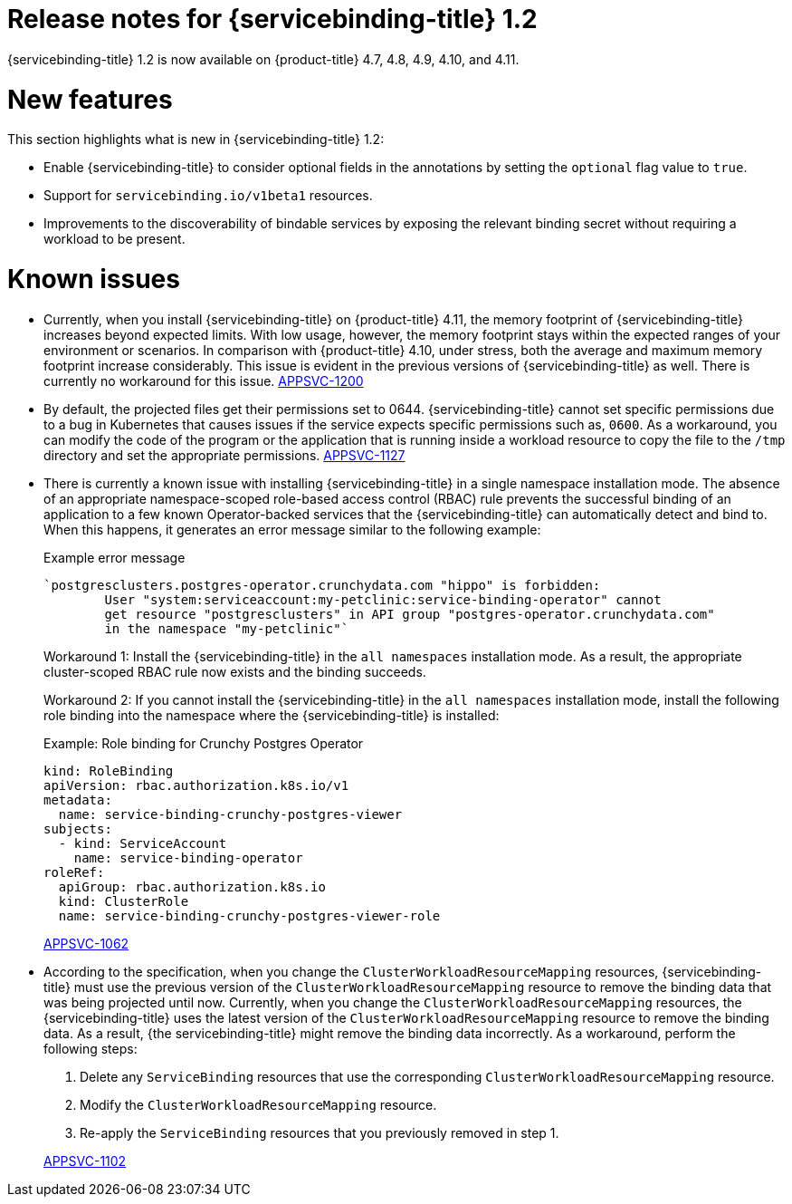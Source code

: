 [id="sbo-release-notes-1-2_{context}"]
// Module included in the following assembly:
//
// * applications/connecting_applications_to_services/sbo-release-notes.adoc
:_mod-docs-content-type: REFERENCE
= Release notes for {servicebinding-title} 1.2

{servicebinding-title} 1.2 is now available on {product-title} 4.7, 4.8, 4.9, 4.10, and 4.11.

[id="new-features-1-2_{context}"]
= New features
This section highlights what is new in {servicebinding-title} 1.2:

* Enable {servicebinding-title} to consider optional fields in the annotations by setting the `optional` flag value to `true`.
* Support for `servicebinding.io/v1beta1` resources.
* Improvements to the discoverability of bindable services by exposing the relevant binding secret without requiring a workload to be present.

[id="known-issues-1-2_{context}"]
= Known issues
* Currently, when you install {servicebinding-title} on {product-title} 4.11, the memory footprint of {servicebinding-title} increases beyond expected limits. With low usage, however, the memory footprint stays within the expected ranges of your environment or scenarios. In comparison with {product-title} 4.10, under stress, both the average and maximum memory footprint increase considerably. This issue is evident in the previous versions of {servicebinding-title} as well. There is currently no workaround for this issue. link:https://issues.redhat.com/browse/APPSVC-1200[APPSVC-1200]

* By default, the projected files get their permissions set to 0644. {servicebinding-title} cannot set specific permissions due to a bug in Kubernetes that causes issues if the service expects specific permissions such as, `0600`. As a workaround, you can modify the code of the program or the application that is running inside a workload resource to copy the file to the `/tmp` directory and set the appropriate permissions. link:https://issues.redhat.com/browse/APPSVC-1127[APPSVC-1127]

* There is currently a known issue with installing {servicebinding-title} in a single namespace installation mode. The absence of an appropriate namespace-scoped role-based access control (RBAC) rule prevents the successful binding of an application to a few known Operator-backed services that the {servicebinding-title} can automatically detect and bind to. When this happens, it generates an error message similar to the following example:
+
.Example error message
[source,text]
----
`postgresclusters.postgres-operator.crunchydata.com "hippo" is forbidden:
        User "system:serviceaccount:my-petclinic:service-binding-operator" cannot
        get resource "postgresclusters" in API group "postgres-operator.crunchydata.com"
        in the namespace "my-petclinic"`
----
+
Workaround 1: Install the {servicebinding-title} in the `all namespaces` installation mode. As a result, the appropriate cluster-scoped RBAC rule now exists and the binding succeeds.
+
Workaround 2: If you cannot install the {servicebinding-title} in the `all namespaces` installation mode, install the following role binding into the namespace where the {servicebinding-title} is installed:
+
.Example: Role binding for Crunchy Postgres Operator
[source,yaml]
----
kind: RoleBinding
apiVersion: rbac.authorization.k8s.io/v1
metadata:
  name: service-binding-crunchy-postgres-viewer
subjects:
  - kind: ServiceAccount
    name: service-binding-operator
roleRef:
  apiGroup: rbac.authorization.k8s.io
  kind: ClusterRole
  name: service-binding-crunchy-postgres-viewer-role
----
link:https://issues.redhat.com/browse/APPSVC-1062[APPSVC-1062]

* According to the specification, when you change the `ClusterWorkloadResourceMapping` resources, {servicebinding-title} must use the previous version of the `ClusterWorkloadResourceMapping` resource to remove the binding data that was being projected until now. Currently, when you change the `ClusterWorkloadResourceMapping` resources, the {servicebinding-title} uses the latest version of the `ClusterWorkloadResourceMapping` resource to remove the binding data. As a result, {the servicebinding-title} might remove the binding data incorrectly. As a workaround, perform the following steps:
+
--
. Delete any `ServiceBinding` resources that use the corresponding `ClusterWorkloadResourceMapping` resource.
. Modify the `ClusterWorkloadResourceMapping` resource.
. Re-apply the `ServiceBinding` resources that you previously removed in step 1.
--
+
link:https://issues.redhat.com/browse/APPSVC-1102[APPSVC-1102]